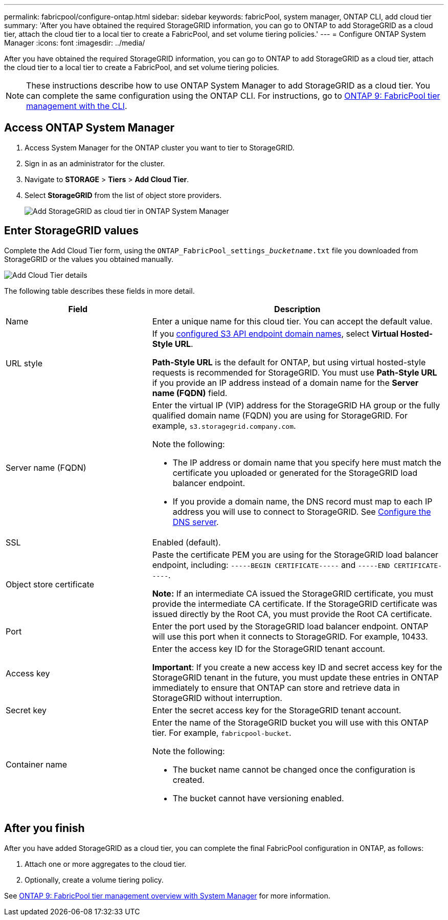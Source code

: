 ---
permalink: fabricpool/configure-ontap.html
sidebar: sidebar
keywords: fabricPool, system manager, ONTAP CLI, add cloud tier 
summary: 'After you have obtained the required StorageGRID information, you can go to ONTAP to add StorageGRID as a cloud tier, attach the cloud tier to a local tier to create a FabricPool, and set volume tiering policies.'
---
= Configure ONTAP System Manager
:icons: font
:imagesdir: ../media/

[.lead]
After you have obtained the required StorageGRID information, you can go to ONTAP to add StorageGRID as a cloud tier, attach the cloud tier to a local tier to create a FabricPool, and set volume tiering policies.

NOTE: These instructions describe how to use ONTAP System Manager to add StorageGRID as a cloud tier. You can complete the same configuration using the ONTAP CLI. For instructions, go to https://docs.netapp.com/us-en/ontap/fabricpool/index.html[ONTAP 9: FabricPool tier management with the CLI^].

== Access ONTAP System Manager

. Access System Manager for the ONTAP cluster you want to tier to StorageGRID.
. Sign in as an administrator for the cluster.
. Navigate to *STORAGE* > *Tiers* > *Add Cloud Tier*.

. Select *StorageGRID* from the list of object store providers.
+
image::../media/ontap_systemmanager_addcloudtier.png[Add StorageGRID as cloud tier in ONTAP System Manager]

== Enter StorageGRID values

Complete the Add Cloud Tier form, using the `ONTAP_FabricPool_settings___bucketname__.txt` file you downloaded from StorageGRID or the values you obtained manually.

image::../media/ontap_systemmanager_cloudtier_details.png[Add Cloud Tier details]

The following table describes these fields in more detail. 

[cols="1a,2a" options="header"]
|===
| Field| Description

|Name
|Enter a unique name for this cloud tier. You can accept the default value.

|URL style
|If you  xref:../admin/configuring-s3-api-endpoint-domain-names.adoc[configured S3 API endpoint domain names], select *Virtual Hosted-Style URL*.
 
*Path-Style URL* is the default for ONTAP, but using virtual hosted-style requests is recommended for StorageGRID. You must use *Path-Style URL* if you provide an IP address instead of a domain name for the *Server name (FQDN)* field.

|Server name (FQDN)
|Enter the virtual IP (VIP) address for the StorageGRID HA group or the fully qualified domain name (FQDN) you are using for StorageGRID. For example, `s3.storagegrid.company.com`.

Note the following:

* The IP address or domain name that you specify here must match the certificate you uploaded or generated for the StorageGRID load balancer endpoint.
* If you provide a domain name, the DNS record must map to each IP address you will use to connect to StorageGRID. See xref:configure-dns-server.adoc[Configure the DNS server].

|SSL
|Enabled (default).

|Object store certificate
|Paste the certificate PEM you are using for the StorageGRID load balancer endpoint, including:
`-----BEGIN CERTIFICATE-----` and `-----END CERTIFICATE-----`.


*Note:* If an intermediate CA issued the StorageGRID certificate, you must provide the intermediate CA certificate. If the StorageGRID certificate was issued directly by the Root CA, you must provide the Root CA certificate.

|Port
|Enter the port used by the StorageGRID load balancer endpoint. ONTAP will use this port when it connects to StorageGRID. For example, 10433.

|Access key 
|Enter the access key ID for the StorageGRID tenant account.

*Important*: If you create a new access key ID and secret access key for the StorageGRID tenant in the future, you must update these entries in ONTAP immediately to ensure that ONTAP can store and retrieve data in StorageGRID without interruption.

|Secret key
|Enter the secret access key for the StorageGRID tenant account.

|Container name
|Enter the name of the StorageGRID bucket you will use with this ONTAP tier. For example, `fabricpool-bucket`. 

Note the following:

* The bucket name cannot be changed once the configuration is created.
* The bucket cannot have versioning enabled.

|===

== After you finish

After you have added StorageGRID as a cloud tier, you can complete the final FabricPool configuration in ONTAP, as follows:

. Attach one or more aggregates to the cloud tier.
. Optionally, create a volume tiering policy.

See https://docs.netapp.com/us-en/ontap/concept_cloud_overview.html[ONTAP 9: FabricPool tier management overview with System Manager^] for more information.
















